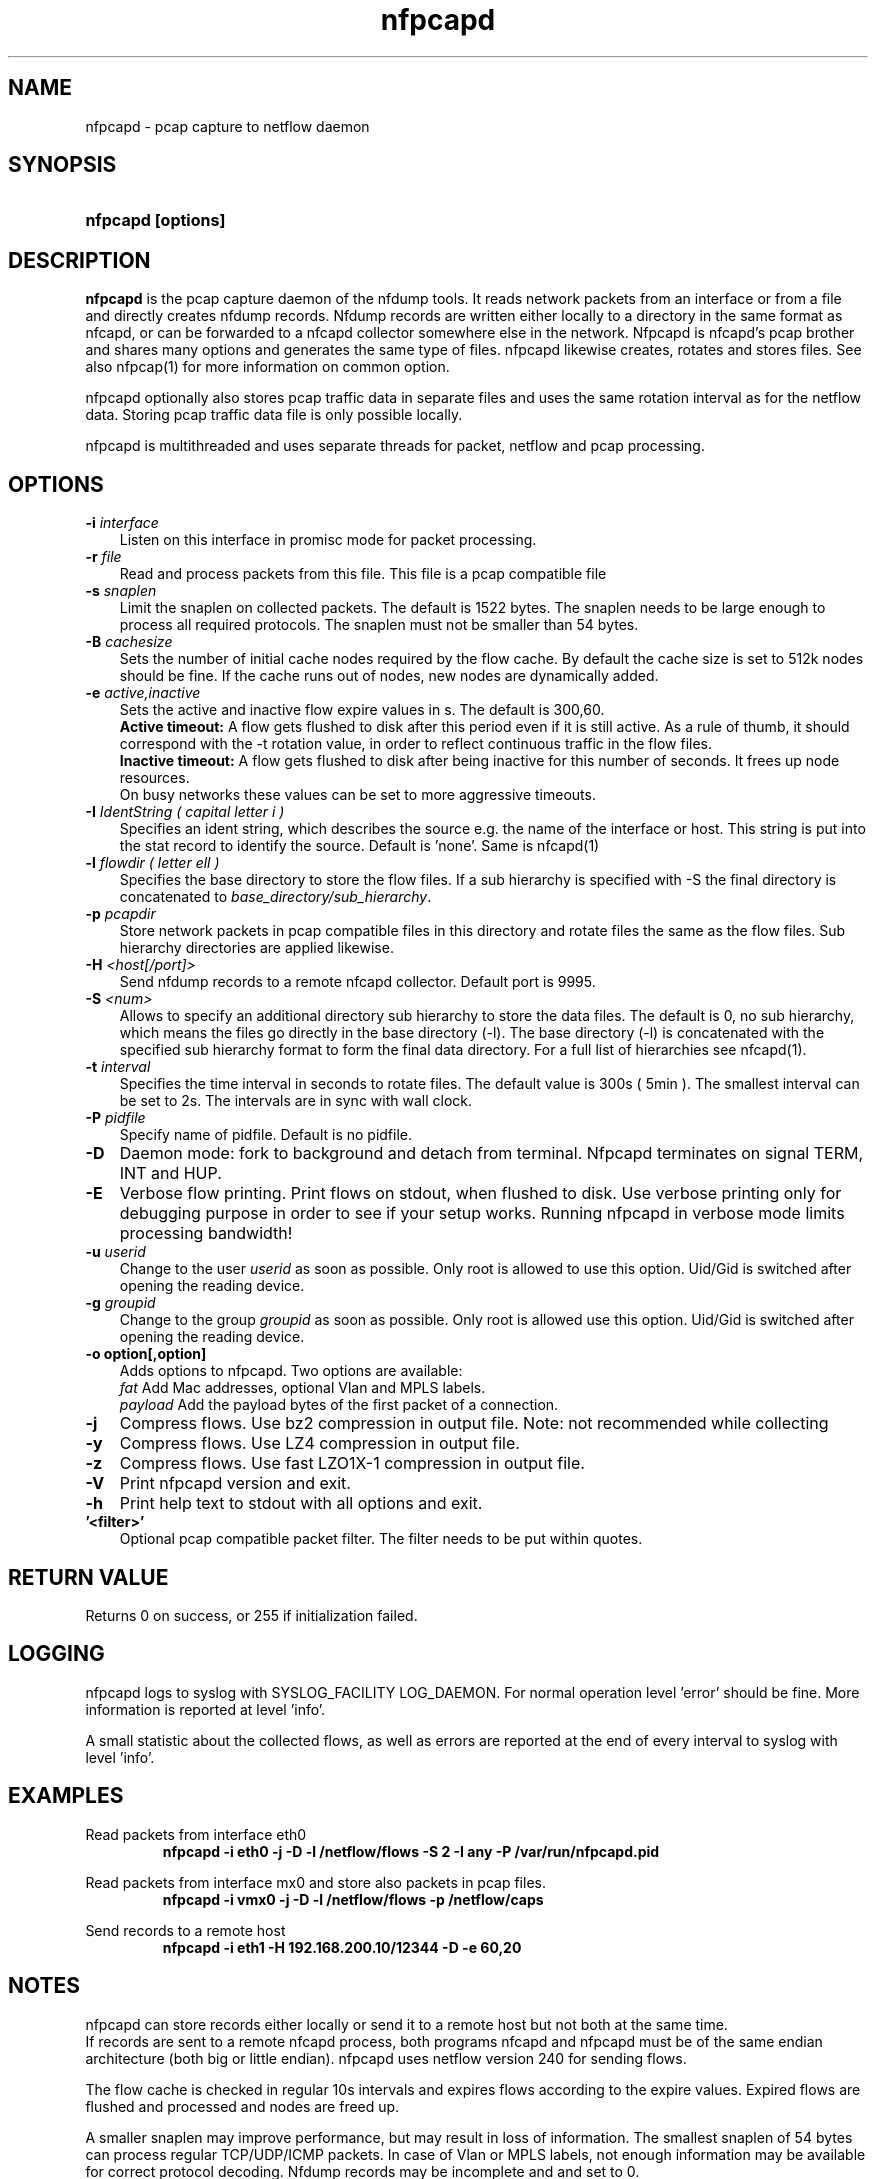 .TH nfpcapd 1 2021\-05\-23 "" ""
.SH NAME
nfpcapd \- pcap capture to netflow daemon
.SH SYNOPSIS
.HP 5
.B nfpcapd [options]
.SH DESCRIPTION
.B nfpcapd
is the pcap capture daemon of the nfdump tools. It reads network
packets from an interface or from a file and directly creates nfdump
records. Nfdump records are written either locally to a directory in 
the same format as nfcapd, or can be forwarded to a nfcapd collector
somewhere else in the network. Nfpcapd is nfcapd's pcap brother and
shares many options and generates the same type of files. nfpcapd
likewise creates, rotates and stores files. See also nfpcap(1) for more
information on common option.
.P
nfpcapd optionally also stores pcap traffic data in separate files and
uses the same rotation interval as for the netflow data. Storing pcap 
traffic data file is only possible locally.
.P
nfpcapd is multithreaded and uses separate threads for packet, netflow
and pcap processing.
.P 
.SH OPTIONS
.TP 3
.B -i \fIinterface
Listen on this interface in promisc mode for packet processing.
.TP 3
.B -r \fIfile
Read and process packets from this file. This file is a pcap compatible
file
.TP 3
.B -s \fIsnaplen
Limit the snaplen on collected packets. The default is 1522 bytes. The
snaplen needs to be large enough to process all required protocols. The
snaplen must not be smaller than 54 bytes.
.TP 3
.B -B \fIcachesize
Sets the number of initial cache nodes required by the flow cache.
By default the cache size is set to 512k nodes should be fine. If the
cache runs out of nodes, new nodes are dynamically added.
.TP 3
.B -e \fIactive,inactive
Sets the active and inactive flow expire values in s. The default is 300,60.
.br
.B Active timeout:
A flow gets flushed to disk after this period even if it
is still active. As a rule of thumb, it should correspond with the -t rotation 
value, in order to reflect continuous traffic in the flow files. 
.br
.B Inactive timeout:
A flow gets flushed to disk after being inactive for this 
number of seconds. It frees up node resources.
.br
On busy networks these values can be set to more aggressive timeouts. 
.TP 3
.B -I \fIIdentString ( capital letter i )
Specifies an ident string, which describes the source e.g. the 
name of the interface or host. This string is put into the stat record to identify
the source. Default is 'none'. Same is nfcapd(1)
.TP 3
.B -l \fIflowdir ( letter ell )
Specifies the base directory to store the flow files. 
If a sub hierarchy is specified with \-S the final directory is concatenated 
to \fIbase_directory/sub_hierarchy\fR. 
.TP 3
.B -p \fIpcapdir
Store network packets in pcap compatible files in this directory and rotate files
the same as the flow files. Sub hierarchy directories are applied likewise.
.TP 3
.B -H \fI<host[/port]>
Send nfdump records to a remote nfcapd collector. Default port is 9995.
.TP 3
.B -S \fI<num>
Allows to specify an additional directory sub hierarchy to store 
the data files. The default is 0, no sub hierarchy, which means the 
files go directly in the base directory (\-l). The base directory (\-l) is
concatenated with the specified sub hierarchy format to form the final 
data directory.  For a full list of hierarchies see nfcapd(1).
.TP 3
.B -t \fIinterval
Specifies the time interval in seconds to rotate files. The default value 
is 300s ( 5min ). The smallest interval can be set to 2s. The intervals are in sync 
with wall clock.
.TP 3
.B -P \fIpidfile
Specify name of pidfile. Default is no pidfile.
.TP 3
.B -D
Daemon mode: fork to background and detach from terminal.
Nfpcapd terminates on signal TERM, INT and HUP.
.TP 3
.B -E
Verbose flow printing. Print flows on stdout, when flushed to disk.
Use verbose printing only for debugging purpose in order to see if your
setup works. Running nfpcapd in verbose mode limits processing bandwidth!
.TP 3
.B -u \fIuserid
Change to the user \fIuserid\fP as soon as possible. Only root is allowed
to use this option. Uid/Gid is switched after opening the reading device.
.TP 3
.B -g \fIgroupid
Change to the group \fIgroupid\fP as soon as possible. Only root is allowed 
use this option. Uid/Gid is switched after opening the reading device.
.TP 3
.B -o option[,option]
Adds options to nfpcapd. Two options are available:
.br
\fIfat\fP	     Add Mac addresses, optional Vlan and MPLS labels.
.br
\fIpayload\fP   Add the payload bytes of the first packet of a connection.
.TP 3
.B -j
Compress flows. Use bz2 compression in output file. Note: not recommended while collecting
.TP 3
.B -y
Compress flows. Use LZ4 compression in output file.
.TP 3
.B -z
Compress flows. Use fast LZO1X\-1 compression in output file.
.TP 3
.B -V
Print nfpcapd version and exit.
.TP 3
.B -h
Print help text to stdout with all options and exit.
.TP 3
.B '<filter>'
Optional pcap compatible packet filter. The filter needs to be put within quotes.
.SH "RETURN VALUE"
Returns 0 on success, or 255 if initialization failed.
.SH "LOGGING"
nfpcapd logs to syslog with SYSLOG_FACILITY LOG_DAEMON.
For normal operation level 'error' should be fine. 
More information is reported at level 'info'.
.P
A small statistic about the collected flows, as well as errors
are reported at the end of every interval to syslog with level 'info'.
.SH "EXAMPLES"
Read packets from interface eth0
.RS
\fBnfpcapd \-i eth0 \-j \-D \-l /netflow/flows \-S 2 \-I any \-P /var/run/nfpcapd.pid\fP
.RE
.LP
Read packets from interface mx0 and store also packets in pcap files.
.RS
\fBnfpcapd \-i vmx0 \-j \-D \-l /netflow/flows \-p /netflow/caps\fP
.RE
.LP
Send records to a remote host
.RS
\fBnfpcapd \-i eth1 \-H 192.168.200.10/12344 \-D \-e 60,20\fP
.RE
.LP
.SH NOTES
nfpcapd can store records either locally or send it to a remote host but not
both at the same time.
.br
If records are sent to a remote nfcapd process, both programs nfcapd and nfpcapd
must be of the same endian architecture (both big or little endian). nfpcapd uses
netflow version 240 for sending flows.
.LP
The flow cache is checked in regular 10s intervals and expires flows according to the
expire values. Expired flows are flushed and processed and nodes are freed up. 
.LP
A smaller snaplen may improve performance, but may result in loss of information. 
The smallest snaplen of 54 bytes can process regular TCP/UDP/ICMP packets. In case 
of Vlan or MPLS labels, not enough information may be available for correct protocol
decoding. Nfdump records may be incomplete and and set to 0.
.LP
If IP packets are fragmented, they are reassembled before processing. All IP fragments
need to be reassembled in order to be passed to the next stage. If not all 
fragments are correctly assembled within 15s since the first fragment arrived, all 
fragments are discarded.

.SH "SEE ALSO"
nfcapd(1), nfdump(1), nfexpire(1)
.SH BUGS
No software without bugs! Please report any bugs back to me.
